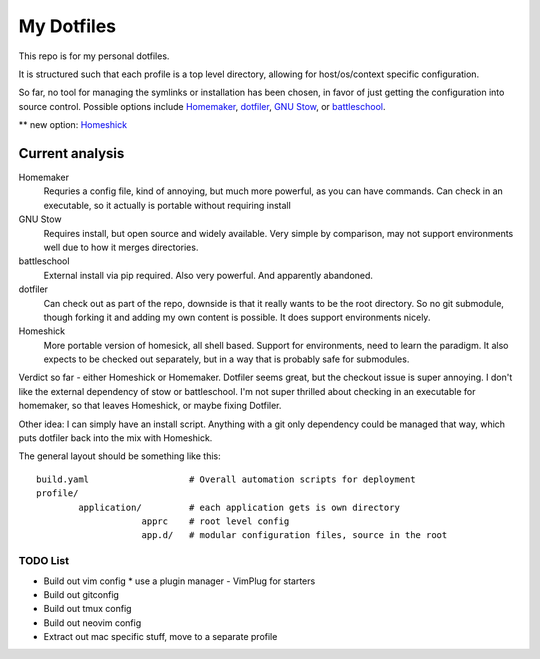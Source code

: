 My Dotfiles
===========

This repo is for my personal dotfiles.

It is structured such that each profile is a top level directory, allowing for
host/os/context specific configuration.

So far, no tool for managing the symlinks or installation has been chosen, in
favor of just getting the configuration into source control.  Possible options
include Homemaker_, dotfiler_, `GNU Stow`_, or battleschool_.

** new option: Homeshick_

Current analysis
````````````````

Homemaker
  Requries a config file, kind of annoying, but much
  more powerful, as you can have commands.  Can check in an executable, so it
  actually is portable without requiring install

GNU Stow
  Requires install, but open source and widely available.  Very simple by
  comparison, may not support environments well due to how it merges
  directories.

battleschool
  External install via pip required.  Also very powerful.  And apparently
  abandoned.

dotfiler
  Can check out as part of the repo, downside is that it really wants to be the
  root directory.  So no git submodule, though forking it and adding my own
  content is possible.  It does support environments nicely.

Homeshick
  More portable version of homesick, all shell based.  Support for
  environments, need to learn the paradigm.  It also expects to be checked out
  separately, but in a way that is probably safe for submodules.

Verdict so far - either Homeshick or Homemaker.  Dotfiler seems great, but the
checkout issue is super annoying.  I don't like the external dependency of stow
or battleschool.  I'm not super thrilled about checking in an executable for
homemaker, so that leaves Homeshick, or maybe fixing Dotfiler.

Other idea: I can simply have an install script.  Anything with a git only
dependency could be managed that way, which puts dotfiler back into the mix
with Homeshick.

.. _dotfiler: https://github.com/svetlyak40wt/dotfiler
.. _Homemaker: https://github.com/FooSoft/homemaker
.. _GNU Stow: https://gnu.org/software/stow/
.. _battleschool: https://github.com/spencergibb/battleschool
.. _Homeshick: https://github.com/andsens/homeshick

The general layout should be something like this::

  build.yaml                   # Overall automation scripts for deployment
  profile/
          application/         # each application gets is own directory
                      apprc    # root level config
                      app.d/   # modular configuration files, source in the root

TODO List
---------

* Build out vim config
  * use a plugin manager - VimPlug for starters
* Build out gitconfig
* Build out tmux config
* Build out neovim config
* Extract out mac specific stuff, move to a separate profile
